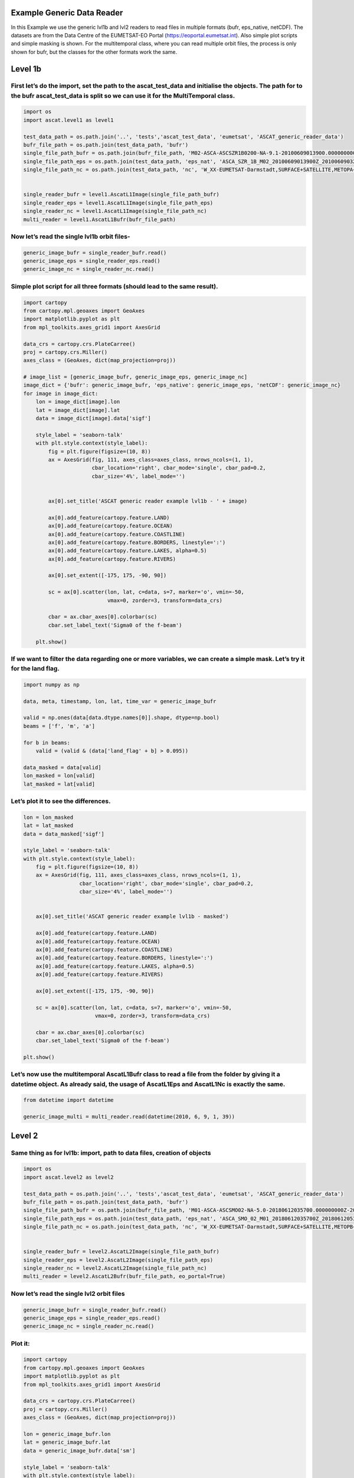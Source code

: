 
Example Generic Data Reader
---------------------------

In this Example we use the generic lvl1b and lvl2 readers to read files
in multiple formats (bufr, eps_native, netCDF). The datasets are from
the Data Centre of the EUMETSAT-EO Portal
(https://eoportal.eumetsat.int). Also simple plot scripts and simple
masking is shown. For the multitemporal class, where you can read
multiple orbit files, the process is only shown for bufr, but the
classes for the other formats work the same.

Level 1b
--------

First let’s do the import, set the path to the ascat_test_data and initialise the objects. The path for to the bufr ascat_test_data is split so we can use it for the MultiTemporal class.
~~~~~~~~~~~~~~~~~~~~~~~~~~~~~~~~~~~~~~~~~~~~~~~~~~~~~~~~~~~~~~~~~~~~~~~~~~~~~~~~~~~~~~~~~~~~~~~~~~~~~~~~~~~~~~~~~~~~~~~~~~~~~~~~~~~~~~~~~~~~~~~~~~~~~~~~~~~~~~~~~~~~~~~~~~~~~~

.. code:: ipython2

    import os
    import ascat.level1 as level1
    
    test_data_path = os.path.join('..', 'tests','ascat_test_data', 'eumetsat', 'ASCAT_generic_reader_data')
    bufr_file_path = os.path.join(test_data_path, 'bufr')
    single_file_path_bufr = os.path.join(bufr_file_path, 'M02-ASCA-ASCSZR1B0200-NA-9.1-20100609013900.000000000Z-20130824233100-1280350.bfr')
    single_file_path_eps = os.path.join(test_data_path, 'eps_nat', 'ASCA_SZR_1B_M02_20100609013900Z_20100609032058Z_R_O_20130824233100Z.nat')
    single_file_path_nc = os.path.join(test_data_path, 'nc', 'W_XX-EUMETSAT-Darmstadt,SURFACE+SATELLITE,METOPA+ASCAT_C_EUMP_20100609013900_18872_eps_o_125_l1.nc')
    
    
    single_reader_bufr = level1.AscatL1Image(single_file_path_bufr)
    single_reader_eps = level1.AscatL1Image(single_file_path_eps)
    single_reader_nc = level1.AscatL1Image(single_file_path_nc)
    multi_reader = level1.AscatL1Bufr(bufr_file_path)

Now let’s read the single lvl1b orbit files-
~~~~~~~~~~~~~~~~~~~~~~~~~~~~~~~~~~~~~~~~~~~~

.. code:: ipython2

    generic_image_bufr = single_reader_bufr.read()
    generic_image_eps = single_reader_eps.read()
    generic_image_nc = single_reader_nc.read()

Simple plot script for all three formats (should lead to the same result).
~~~~~~~~~~~~~~~~~~~~~~~~~~~~~~~~~~~~~~~~~~~~~~~~~~~~~~~~~~~~~~~~~~~~~~~~~~

.. code:: ipython2

    import cartopy
    from cartopy.mpl.geoaxes import GeoAxes
    import matplotlib.pyplot as plt
    from mpl_toolkits.axes_grid1 import AxesGrid
    
    data_crs = cartopy.crs.PlateCarree()
    proj = cartopy.crs.Miller()
    axes_class = (GeoAxes, dict(map_projection=proj))
    
    # image_list = [generic_image_bufr, generic_image_eps, generic_image_nc]
    image_dict = {'bufr': generic_image_bufr, 'eps_native': generic_image_eps, 'netCDF': generic_image_nc}
    for image in image_dict:
        lon = image_dict[image].lon
        lat = image_dict[image].lat
        data = image_dict[image].data['sigf']
    
        style_label = 'seaborn-talk'
        with plt.style.context(style_label):
            fig = plt.figure(figsize=(10, 8))
            ax = AxesGrid(fig, 111, axes_class=axes_class, nrows_ncols=(1, 1),
                          cbar_location='right', cbar_mode='single', cbar_pad=0.2,
                          cbar_size='4%', label_mode='')
    
    
            ax[0].set_title('ASCAT generic reader example lvl1b - ' + image)
    
            ax[0].add_feature(cartopy.feature.LAND)
            ax[0].add_feature(cartopy.feature.OCEAN)
            ax[0].add_feature(cartopy.feature.COASTLINE)
            ax[0].add_feature(cartopy.feature.BORDERS, linestyle=':')
            ax[0].add_feature(cartopy.feature.LAKES, alpha=0.5)
            ax[0].add_feature(cartopy.feature.RIVERS)
    
            ax[0].set_extent([-175, 175, -90, 90])
    
            sc = ax[0].scatter(lon, lat, c=data, s=7, marker='o', vmin=-50,
                               vmax=0, zorder=3, transform=data_crs)
    
            cbar = ax.cbar_axes[0].colorbar(sc)
            cbar.set_label_text('Sigma0 of the f-beam')
    
        plt.show()



.. image:: read_generic_files/read_generic_8_0.png



.. image:: read_generic_files/read_generic_8_1.png



.. image:: read_generic_files/read_generic_8_2.png


If we want to filter the data regarding one or more variables, we can create a simple mask. Let’s try it for the land flag.
~~~~~~~~~~~~~~~~~~~~~~~~~~~~~~~~~~~~~~~~~~~~~~~~~~~~~~~~~~~~~~~~~~~~~~~~~~~~~~~~~~~~~~~~~~~~~~~~~~~~~~~~~~~~~~~~~~~~~~~~~~~

.. code:: ipython2

    import numpy as np
    
    data, meta, timestamp, lon, lat, time_var = generic_image_bufr
    
    valid = np.ones(data[data.dtype.names[0]].shape, dtype=np.bool)
    beams = ['f', 'm', 'a']
    
    for b in beams:
        valid = (valid & (data['land_flag' + b] > 0.095))
    
    data_masked = data[valid]
    lon_masked = lon[valid]
    lat_masked = lat[valid]

Let’s plot it to see the differences.
~~~~~~~~~~~~~~~~~~~~~~~~~~~~~~~~~~~~~

.. code:: ipython2

    lon = lon_masked
    lat = lat_masked
    data = data_masked['sigf']
    
    style_label = 'seaborn-talk'
    with plt.style.context(style_label):
        fig = plt.figure(figsize=(10, 8))
        ax = AxesGrid(fig, 111, axes_class=axes_class, nrows_ncols=(1, 1),
                      cbar_location='right', cbar_mode='single', cbar_pad=0.2,
                      cbar_size='4%', label_mode='')
    
    
        ax[0].set_title('ASCAT generic reader example lvl1b - masked')
    
        ax[0].add_feature(cartopy.feature.LAND)
        ax[0].add_feature(cartopy.feature.OCEAN)
        ax[0].add_feature(cartopy.feature.COASTLINE)
        ax[0].add_feature(cartopy.feature.BORDERS, linestyle=':')
        ax[0].add_feature(cartopy.feature.LAKES, alpha=0.5)
        ax[0].add_feature(cartopy.feature.RIVERS)
    
        ax[0].set_extent([-175, 175, -90, 90])
    
        sc = ax[0].scatter(lon, lat, c=data, s=7, marker='o', vmin=-50,
                           vmax=0, zorder=3, transform=data_crs)
    
        cbar = ax.cbar_axes[0].colorbar(sc)
        cbar.set_label_text('Sigma0 of the f-beam')
    
    plt.show()



.. image:: read_generic_files/read_generic_12_0.png


Let’s now use the multitemporal AscatL1Bufr class to read a file from the folder by giving it a datetime object. As already said, the usage of AscatL1Eps and AscatL1Nc is exactly the same.
~~~~~~~~~~~~~~~~~~~~~~~~~~~~~~~~~~~~~~~~~~~~~~~~~~~~~~~~~~~~~~~~~~~~~~~~~~~~~~~~~~~~~~~~~~~~~~~~~~~~~~~~~~~~~~~~~~~~~~~~~~~~~~~~~~~~~~~~~~~~~~~~~~~~~~~~~~~~~~~~~~~~~~~~~~~~~~~~~~~~~~~~~~~~

.. code:: ipython2

    from datetime import datetime
    
    generic_image_multi = multi_reader.read(datetime(2010, 6, 9, 1, 39))

Level 2
-------

Same thing as for lvl1b: import, path to data files, creation of objects
~~~~~~~~~~~~~~~~~~~~~~~~~~~~~~~~~~~~~~~~~~~~~~~~~~~~~~~~~~~~~~~~~~~~~~~~

.. code:: ipython2

    import os
    import ascat.level2 as level2
    
    test_data_path = os.path.join('..', 'tests','ascat_test_data', 'eumetsat', 'ASCAT_generic_reader_data')
    bufr_file_path = os.path.join(test_data_path, 'bufr')
    single_file_path_bufr = os.path.join(bufr_file_path, 'M01-ASCA-ASCSMO02-NA-5.0-20180612035700.000000000Z-20180612044530-1281300.bfr')
    single_file_path_eps = os.path.join(test_data_path, 'eps_nat', 'ASCA_SMO_02_M01_20180612035700Z_20180612053856Z_N_O_20180612044530Z.nat')
    single_file_path_nc = os.path.join(test_data_path, 'nc', 'W_XX-EUMETSAT-Darmstadt,SURFACE+SATELLITE,METOPB+ASCAT_C_EUMP_20180612035700_29742_eps_o_250_ssm_l2.nc')
    
    
    single_reader_bufr = level2.AscatL2Image(single_file_path_bufr)
    single_reader_eps = level2.AscatL2Image(single_file_path_eps)
    single_reader_nc = level2.AscatL2Image(single_file_path_nc)
    multi_reader = level2.AscatL2Bufr(bufr_file_path, eo_portal=True)

Now let’s read the single lvl2 orbit files
~~~~~~~~~~~~~~~~~~~~~~~~~~~~~~~~~~~~~~~~~~

.. code:: ipython2

    generic_image_bufr = single_reader_bufr.read()
    generic_image_eps = single_reader_eps.read()
    generic_image_nc = single_reader_nc.read()

Plot it:
~~~~~~~~

.. code:: ipython2

    import cartopy
    from cartopy.mpl.geoaxes import GeoAxes
    import matplotlib.pyplot as plt
    from mpl_toolkits.axes_grid1 import AxesGrid
    
    data_crs = cartopy.crs.PlateCarree()
    proj = cartopy.crs.Miller()
    axes_class = (GeoAxes, dict(map_projection=proj))
    
    lon = generic_image_bufr.lon
    lat = generic_image_bufr.lat
    data = generic_image_bufr.data['sm']
    
    style_label = 'seaborn-talk'
    with plt.style.context(style_label):
        fig = plt.figure(figsize=(10, 8))
        ax = AxesGrid(fig, 111, axes_class=axes_class, nrows_ncols=(1, 1),
                      cbar_location='right', cbar_mode='single', cbar_pad=0.2,
                      cbar_size='4%', label_mode='')
    
    
        ax[0].set_title('ASCAT generic reader example lvl2')
    
        ax[0].add_feature(cartopy.feature.LAND)
        ax[0].add_feature(cartopy.feature.OCEAN)
        ax[0].add_feature(cartopy.feature.COASTLINE)
        ax[0].add_feature(cartopy.feature.BORDERS, linestyle=':')
        ax[0].add_feature(cartopy.feature.LAKES, alpha=0.5)
        ax[0].add_feature(cartopy.feature.RIVERS)
    
        ax[0].set_extent([-175, 175, -90, 90])
    
        sc = ax[0].scatter(lon, lat, c=data, s=7, marker='o', vmin=0,
                           vmax=100, zorder=3, transform=data_crs)
    
        cbar = ax.cbar_axes[0].colorbar(sc)
        cbar.set_label_text('Surface Soil Moisture (%)')
    
    plt.show()



.. image:: read_generic_files/read_generic_21_0.png


Let’s now use the multitemporal AscatL2Bufr class to read a file from the folder by giving it a datetime object.
~~~~~~~~~~~~~~~~~~~~~~~~~~~~~~~~~~~~~~~~~~~~~~~~~~~~~~~~~~~~~~~~~~~~~~~~~~~~~~~~~~~~~~~~~~~~~~~~~~~~~~~~~~~~~~~~

.. code:: ipython2

    from datetime import datetime
    
    generic_image_multi = multi_reader.read(datetime(2018, 6, 12, 3, 57))

